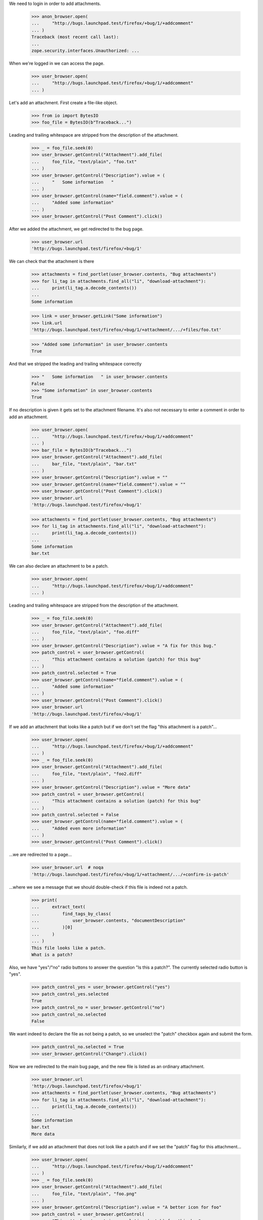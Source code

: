 We need to login in order to add attachments.

    >>> anon_browser.open(
    ...     "http://bugs.launchpad.test/firefox/+bug/1/+addcomment"
    ... )
    Traceback (most recent call last):
    ...
    zope.security.interfaces.Unauthorized: ...

When we're logged in we can access the page.

    >>> user_browser.open(
    ...     "http://bugs.launchpad.test/firefox/+bug/1/+addcomment"
    ... )

Let's add an attachment. First create a file-like object.

    >>> from io import BytesIO
    >>> foo_file = BytesIO(b"Traceback...")

Leading and trailing whitespace are stripped from the description of the
attachment.

    >>> _ = foo_file.seek(0)
    >>> user_browser.getControl("Attachment").add_file(
    ...     foo_file, "text/plain", "foo.txt"
    ... )
    >>> user_browser.getControl("Description").value = (
    ...     "   Some information   "
    ... )
    >>> user_browser.getControl(name="field.comment").value = (
    ...     "Added some information"
    ... )
    >>> user_browser.getControl("Post Comment").click()

After we added the attachment, we get redirected to the bug page.

    >>> user_browser.url
    'http://bugs.launchpad.test/firefox/+bug/1'

We can check that the attachment is there

    >>> attachments = find_portlet(user_browser.contents, "Bug attachments")
    >>> for li_tag in attachments.find_all("li", "download-attachment"):
    ...     print(li_tag.a.decode_contents())
    ...
    Some information

    >>> link = user_browser.getLink("Some information")
    >>> link.url
    'http://bugs.launchpad.test/firefox/+bug/1/+attachment/.../+files/foo.txt'

    >>> "Added some information" in user_browser.contents
    True

And that we stripped the leading and trailing whitespace correctly

    >>> "   Some information   " in user_browser.contents
    False
    >>> "Some information" in user_browser.contents
    True

If no description is given it gets set to the attachment filename. It's
also not necessary to enter a comment in order to add an attachment.

    >>> user_browser.open(
    ...     "http://bugs.launchpad.test/firefox/+bug/1/+addcomment"
    ... )
    >>> bar_file = BytesIO(b"Traceback...")
    >>> user_browser.getControl("Attachment").add_file(
    ...     bar_file, "text/plain", "bar.txt"
    ... )
    >>> user_browser.getControl("Description").value = ""
    >>> user_browser.getControl(name="field.comment").value = ""
    >>> user_browser.getControl("Post Comment").click()
    >>> user_browser.url
    'http://bugs.launchpad.test/firefox/+bug/1'

    >>> attachments = find_portlet(user_browser.contents, "Bug attachments")
    >>> for li_tag in attachments.find_all("li", "download-attachment"):
    ...     print(li_tag.a.decode_contents())
    ...
    Some information
    bar.txt

We can also declare an attachment to be a patch.

    >>> user_browser.open(
    ...     "http://bugs.launchpad.test/firefox/+bug/1/+addcomment"
    ... )

Leading and trailing whitespace are stripped from the description of the
attachment.

    >>> _ = foo_file.seek(0)
    >>> user_browser.getControl("Attachment").add_file(
    ...     foo_file, "text/plain", "foo.diff"
    ... )
    >>> user_browser.getControl("Description").value = "A fix for this bug."
    >>> patch_control = user_browser.getControl(
    ...     "This attachment contains a solution (patch) for this bug"
    ... )
    >>> patch_control.selected = True
    >>> user_browser.getControl(name="field.comment").value = (
    ...     "Added some information"
    ... )
    >>> user_browser.getControl("Post Comment").click()
    >>> user_browser.url
    'http://bugs.launchpad.test/firefox/+bug/1'

If we add an attachment that looks like a patch but if we don't set
the flag "this attachment is a patch"...

    >>> user_browser.open(
    ...     "http://bugs.launchpad.test/firefox/+bug/1/+addcomment"
    ... )
    >>> _ = foo_file.seek(0)
    >>> user_browser.getControl("Attachment").add_file(
    ...     foo_file, "text/plain", "foo2.diff"
    ... )
    >>> user_browser.getControl("Description").value = "More data"
    >>> patch_control = user_browser.getControl(
    ...     "This attachment contains a solution (patch) for this bug"
    ... )
    >>> patch_control.selected = False
    >>> user_browser.getControl(name="field.comment").value = (
    ...     "Added even more information"
    ... )
    >>> user_browser.getControl("Post Comment").click()

...we are redirected to a page...

    >>> user_browser.url  # noqa
    'http://bugs.launchpad.test/firefox/+bug/1/+attachment/.../+confirm-is-patch'

...where we see a message that we should double-check if this file
is indeed not a patch.

    >>> print(
    ...     extract_text(
    ...         find_tags_by_class(
    ...             user_browser.contents, "documentDescription"
    ...         )[0]
    ...     )
    ... )
    This file looks like a patch.
    What is a patch?

Also, we have "yes"/"no" radio buttons to answer the question "Is this a
patch?". The currently selected radio button is "yes".

    >>> patch_control_yes = user_browser.getControl("yes")
    >>> patch_control_yes.selected
    True
    >>> patch_control_no = user_browser.getControl("no")
    >>> patch_control_no.selected
    False

We want indeed to declare the file as not being a patch, so we unselect
the "patch" checkbox again and submit the form.

    >>> patch_control_no.selected = True
    >>> user_browser.getControl("Change").click()

Now we are redirected to the main bug page, and the new file is
listed as an ordinary attachment.

    >>> user_browser.url
    'http://bugs.launchpad.test/firefox/+bug/1'
    >>> attachments = find_portlet(user_browser.contents, "Bug attachments")
    >>> for li_tag in attachments.find_all("li", "download-attachment"):
    ...     print(li_tag.a.decode_contents())
    ...
    Some information
    bar.txt
    More data

Similarly, if we add an attachment that does not look like a patch and
if we set the "patch" flag for this attachment...

    >>> user_browser.open(
    ...     "http://bugs.launchpad.test/firefox/+bug/1/+addcomment"
    ... )
    >>> _ = foo_file.seek(0)
    >>> user_browser.getControl("Attachment").add_file(
    ...     foo_file, "text/plain", "foo.png"
    ... )
    >>> user_browser.getControl("Description").value = "A better icon for foo"
    >>> patch_control = user_browser.getControl(
    ...     "This attachment contains a solution (patch) for this bug"
    ... )
    >>> patch_control.selected = True
    >>> user_browser.getControl("Post Comment").click()

...we are redirected to the page where we must confirm that this attachment
is indeed a patch.

    >>> user_browser.url  # noqa
    'http://bugs.launchpad.test/firefox/+bug/1/+attachment/.../+confirm-is-patch'

...where we see a message asking us if we really ant to declare this file
as a patch.

    >>> print(
    ...     extract_text(
    ...         find_tags_by_class(
    ...             user_browser.contents, "documentDescription"
    ...         )[0]
    ...     )
    ... )
    This file does not look like a patch.
    What is a patch?

Also, the "patch" flag is not yet set.

    >>> patch_control_yes = user_browser.getControl("yes")
    >>> patch_control_yes.selected
    False
    >>> patch_control_no = user_browser.getControl("no")
    >>> patch_control_no.selected
    True

Let's pretend that the file contains an improved icon, so we set
the "patch" flag again and save the changes.

    >>> patch_control_yes.selected = True
    >>> user_browser.getControl("Change").click()

Now we are redirected to the main bug page...

    >>> user_browser.url
    'http://bugs.launchpad.test/firefox/+bug/1'

...and the new attachment is listed as a patch.

    >>> patches = find_portlet(user_browser.contents, "Patches")
    >>> for li_tag in patches.find_all("li", "download-attachment"):
    ...     print(li_tag.a.decode_contents())
    ...
    A fix for this bug.
    A better icon for foo

We expect Launchpad to believe us (that is, not ask for confirmation)
when we tell it that plain text files whose names end in ".diff",
".debdiff", or ".patch" are patch attachments:

    >>> user_browser.open(
    ...     "http://bugs.launchpad.test/firefox/+bug/1/+addcomment"
    ... )
    >>> _ = foo_file.seek(0)
    >>> user_browser.getControl("Attachment").add_file(
    ...     foo_file, "text/plain", "foo3.diff"
    ... )
    >>> user_browser.getControl("Description").value = "the foo3 patch"
    >>> patch_control = user_browser.getControl(
    ...     "This attachment contains a solution (patch) for this bug"
    ... )
    >>> patch_control.selected = True
    >>> user_browser.getControl(name="field.comment").value = (
    ...     "Add foo3.diff as a patch."
    ... )
    >>> user_browser.getControl("Post Comment").click()
    >>> user_browser.url
    'http://bugs.launchpad.test/firefox/+bug/1'

    >>> user_browser.open(
    ...     "http://bugs.launchpad.test/firefox/+bug/1/+addcomment"
    ... )
    >>> _ = foo_file.seek(0)
    >>> user_browser.getControl("Attachment").add_file(
    ...     foo_file, "text/plain", "foo4.debdiff"
    ... )
    >>> user_browser.getControl("Description").value = "the foo4 patch"
    >>> patch_control = user_browser.getControl(
    ...     "This attachment contains a solution (patch) for this bug"
    ... )
    >>> patch_control.selected = True
    >>> user_browser.getControl(name="field.comment").value = (
    ...     "Add foo4.debdiff as a patch."
    ... )
    >>> user_browser.getControl("Post Comment").click()
    >>> user_browser.url
    'http://bugs.launchpad.test/firefox/+bug/1'

    >>> user_browser.open(
    ...     "http://bugs.launchpad.test/firefox/+bug/1/+addcomment"
    ... )
    >>> _ = foo_file.seek(0)
    >>> user_browser.getControl("Attachment").add_file(
    ...     foo_file, "text/plain", "foo5.patch"
    ... )
    >>> user_browser.getControl("Description").value = "the foo5 patch"
    >>> patch_control = user_browser.getControl(
    ...     "This attachment contains a solution (patch) for this bug"
    ... )
    >>> patch_control.selected = True
    >>> user_browser.getControl(name="field.comment").value = (
    ...     "Add foo5.patch as a patch."
    ... )
    >>> user_browser.getControl("Post Comment").click()
    >>> user_browser.url
    'http://bugs.launchpad.test/firefox/+bug/1'

We can also edit the attachment details, let's navigate to that page.

    >>> import re
    >>> user_browser.open("http://bugs.launchpad.test/firefox/+bug/1")
    >>> user_browser.getLink(url=re.compile(r".*/\+attachment/\d+$")).click()
    >>> user_browser.url
    'http://bugs.launchpad.test/firefox/+bug/1/+attachment/...'

    >>> "Edit attachment" in user_browser.contents
    True

There's also an option to cancel, which takes you back to the bug
page, maintaining the firefox context.

    >>> user_browser.getLink("Cancel")
    <Link text='Cancel' url='http://bugs.launchpad.test/firefox/+bug/1'>

After editing the attachment details (we leave some leading and trailing
whitespace to test that's correctly stripped)...

    >>> user_browser.getControl("Title").value = "   Another title  "
    >>> user_browser.getControl("Content Type").value = "text/html"
    >>> user_browser.getControl("Change").click()

...we're redirected to the bug page

    >>> user_browser.url
    'http://bugs.launchpad.test/firefox/+bug/1'

    >>> "Another title" in user_browser.contents
    True

We can edit the attachment to be a patch.

    >>> user_browser.getLink(url=re.compile(r".*/\+attachment/\d+$")).click()
    >>> patch_control = user_browser.getControl(
    ...     "This attachment contains a solution (patch) for this bug"
    ... )
    >>> patch_control.selected = True
    >>> user_browser.getControl("Change").click()

The server now checks if the attachment looks like a patch. In this case,
is doesn't, and we get the edit page again, with a message asking us if
the attachment should indeed be labeled as a patch

    >>> user_browser.url  # noqa
    'http://bugs.launchpad.test/firefox/+bug/1/+attachment/.../+confirm-is-patch'

    >>> print(
    ...     extract_text(
    ...         find_tags_by_class(
    ...             user_browser.contents, "documentDescription"
    ...         )[0]
    ...     )
    ... )
    This file does not look like a patch.
    What is a patch?

We are sure that this file is indeed a patch, so let's activate the
currently inactive "yes" radion button of the question "Is this a patch?"
again and submit the form.

    >>> patch_control_yes = user_browser.getControl("yes")
    >>> patch_control_yes.selected
    False
    >>> patch_control_no = user_browser.getControl("no")
    >>> patch_control_no.selected
    True
    >>> patch_control_yes.selected = True
    >>> user_browser.getControl("Change").click()

Now we are redirected to the main bug page...

    >>> user_browser.url
    'http://bugs.launchpad.test/firefox/+bug/1'

...the attachment that became a patch is now shown in the portlet
"Patches"...

    >>> patches = find_portlet(user_browser.contents, "Patches")
    >>> for li_tag in patches.find_all("li", "download-attachment"):
    ...     print(li_tag.a.decode_contents())
    ...
    Another title
    A fix for this bug.
    A better icon for foo
    the foo3 patch
    the foo4 patch
    the foo5 patch

...while it is gone from the portlet "Bug attachments".

    >>> attachments = find_portlet(user_browser.contents, "Bug attachments")
    >>> for li_tag in attachments.find_all("li", "download-attachment"):
    ...     print(li_tag.a.decode_contents())
    ...
    bar.txt
    More data

Clicking the link "Add patch" in the patches portlet opens the form
to add bug comments with the checkbox "This attachment is a patch"
enabled.

    >>> user_browser.open("http://bugs.launchpad.test/firefox/+bug/1")
    >>> user_browser.getLink("Add patch").click()
    >>> patch_checkbox = user_browser.getControl(
    ...     "This attachment contains a solution (patch) for this bug"
    ... )
    >>> patch_checkbox.selected
    True

Let's add a normal text file...

    >>> user_browser.open(
    ...     "http://bugs.launchpad.test/firefox/+bug/1/+addcomment"
    ... )

    >>> user_browser.getControl("Attachment").add_file(
    ...     BytesIO(b"Traceback..."), "text/plain", "foo.txt"
    ... )
    >>> user_browser.getControl("Description").value = "Some information."
    >>> user_browser.getControl(name="field.comment").value = (
    ...     "Added some information."
    ... )
    >>> user_browser.getControl("Post Comment").click()

And a patch...

    >>> user_browser.open(
    ...     "http://bugs.launchpad.test/debian/+source/mozilla-firefox"
    ...     "/+bug/2/+addcomment"
    ... )

    >>> user_browser.getControl("Attachment").add_file(
    ...     BytesIO(b"Patch..."), "text/plain", "foo.patch"
    ... )
    >>> user_browser.getControl("patch").selected = True
    >>> user_browser.getControl("Description").value = "A patch."
    >>> user_browser.getControl(name="field.comment").value = (
    ...     "This patch fixes the bug."
    ... )
    >>> user_browser.getControl("Post Comment").click()

And another patch...

    >>> user_browser.open(
    ...     "http://bugs.launchpad.test/firefox/+bug/4/+addcomment"
    ... )

    >>> user_browser.getControl("Attachment").add_file(
    ...     BytesIO(b"Patch..."), "text/plain", "foo.patch"
    ... )
    >>> user_browser.getControl("patch").selected = True
    >>> user_browser.getControl("Description").value = "A patch."
    >>> user_browser.getControl(name="field.comment").value = (
    ...     "This patch fixes the bug."
    ... )
    >>> user_browser.getControl("Post Comment").click()

And now we'll search for patches for firefox bugs.

    >>> user_browser.open(
    ...     "http://bugs.launchpad.test/firefox/+bugs?advanced=1"
    ... )
    >>> user_browser.getControl(
    ...     "Show only bugs with patches available"
    ... ).selected = True
    >>> user_browser.getControl("Search", index=1).click()

    >>> print(user_browser.contents)
    <!DOCTYPE...
    ...1...
    ...of
    ...2 results...
    ...4...
